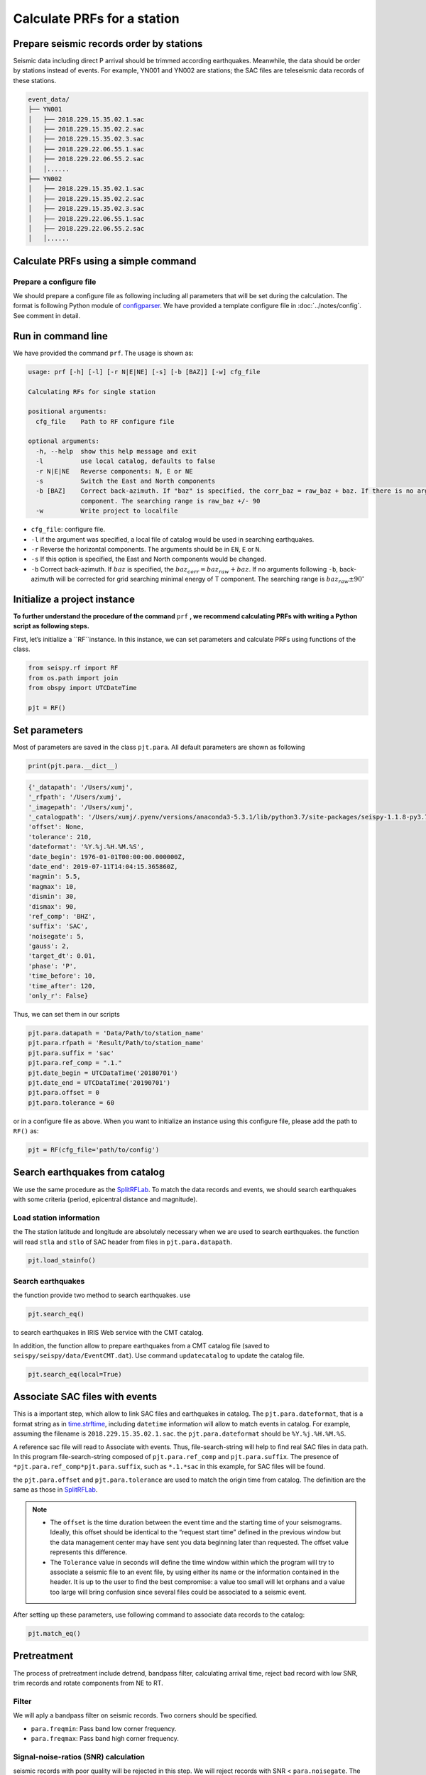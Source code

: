 
Calculate PRFs for a station
===============================

Prepare seismic records order by stations
-----------------------------------------

Seismic data including direct P arrival should be trimmed according earthquakes. Meanwhile, the data should be order by stations instead of events. For example, YN001 and YN002 are stations; the SAC files are teleseismic data records of these stations.

.. code-block::

    event_data/
    ├── YN001
    │   ├── 2018.229.15.35.02.1.sac
    │   ├── 2018.229.15.35.02.2.sac
    │   ├── 2018.229.15.35.02.3.sac
    │   ├── 2018.229.22.06.55.1.sac
    │   ├── 2018.229.22.06.55.2.sac
    │   │......
    ├── YN002
    │   ├── 2018.229.15.35.02.1.sac
    │   ├── 2018.229.15.35.02.2.sac
    │   ├── 2018.229.15.35.02.3.sac
    │   ├── 2018.229.22.06.55.1.sac
    │   ├── 2018.229.22.06.55.2.sac
    │   │......


Calculate PRFs using a simple command
----------------------------------------

Prepare a configure file
^^^^^^^^^^^^^^^^^^^^^^^^^^

We should prepare a configure file as following including all parameters that will be set during the calculation. The format is following Python module of `configparser <https://docs.python.org/3/library/configparser.html>`_. We have provided a template configure file in :doc:`../notes/config`. See comment in detail.


Run in command line
----------------------

We have provided the command ``prf``. The usage is shown as:

.. code-block::

  usage: prf [-h] [-l] [-r N|E|NE] [-s] [-b [BAZ]] [-w] cfg_file

  Calculating RFs for single station

  positional arguments:
    cfg_file    Path to RF configure file

  optional arguments:
    -h, --help  show this help message and exit
    -l          use local catalog, defaults to false
    -r N|E|NE   Reverse components: N, E or NE
    -s          Switch the East and North components
    -b [BAZ]    Correct back-azimuth. If "baz" is specified, the corr_baz = raw_baz + baz. If there is no argument, the back-azimuth will be corrected with minimal energy of T
                component. The searching range is raw_baz +/- 90
    -w          Write project to localfile


- ``cfg_file``: configure file.
- ``-l`` if the argument was specified, a local file of catalog would be used in searching earthquakes.
- ``-r`` Reverse the horizontal components. The arguments should be in ``EN``, ``E`` or ``N``.
- ``-s`` If this option is specified, the East and North components would be changed.
- ``-b`` Correct back-azimuth. If :math:`baz` is specified, the :math:`baz_{corr} = baz_{raw} + baz`. If no arguments following ``-b``,  back-azimuth will be corrected for grid searching minimal energy of T component. The searching range is :math:`baz_{raw} \pm 90^{\circ}`

Initialize a project instance
--------------------------------

**To further understand the procedure of the command**  ``prf`` **, we recommend calculating PRFs with writing a Python script as following steps.**

First, let’s initialize a ``RF``instance. In this instance, we can set parameters and calculate PRFs using functions of the class.


.. code-block:: python

    from seispy.rf import RF
    from os.path import join
    from obspy import UTCDateTime

    pjt = RF()


Set parameters
---------------

Most of parameters are saved in the class ``pjt.para``. All default parameters are shown as following

.. code-block:: python

  print(pjt.para.__dict__)


.. code-block:: python

  {'_datapath': '/Users/xumj',
  '_rfpath': '/Users/xumj',
  '_imagepath': '/Users/xumj',
  '_catalogpath': '/Users/xumj/.pyenv/versions/anaconda3-5.3.1/lib/python3.7/site-packages/seispy-1.1.8-py3.7.egg/seispy/data/EventCMT.dat',
  'offset': None,
  'tolerance': 210,
  'dateformat': '%Y.%j.%H.%M.%S',
  'date_begin': 1976-01-01T00:00:00.000000Z,
  'date_end': 2019-07-11T14:04:15.365860Z,
  'magmin': 5.5,
  'magmax': 10,
  'dismin': 30,
  'dismax': 90,
  'ref_comp': 'BHZ',
  'suffix': 'SAC',
  'noisegate': 5,
  'gauss': 2,
  'target_dt': 0.01,
  'phase': 'P',
  'time_before': 10,
  'time_after': 120,
  'only_r': False}


Thus, we can set them in our scripts

.. code-block:: python

  pjt.para.datapath = 'Data/Path/to/station_name'
  pjt.para.rfpath = 'Result/Path/to/station_name'
  pjt.para.suffix = 'sac'
  pjt.para.ref_comp = ".1."
  pjt.date_begin = UTCDataTime('20180701')
  pjt.date_end = UTCDataTime('20190701')
  pjt.para.offset = 0
  pjt.para.tolerance = 60


or in a configure file as above. When you want to initialize an instance using this configure file, please add the path to ``RF()`` as:

.. code-block:: python

  pjt = RF(cfg_file='path/to/config')


Search earthquakes from catalog
--------------------------------

We use the same procedure as the `SplitRFLab <https://git.nju.edu.cn/xumi1993/SplitRFLab>`_. To match the data records and events, we should search earthquakes with some criteria (period, epicentral distance and magnitude).

Load station information
^^^^^^^^^^^^^^^^^^^^^^^^^^

the The station latitude and longitude are absolutely necessary when we are used to search earthquakes. the function will read ``stla`` and ``stlo`` of SAC header from files in ``pjt.para.datapath``.

.. code-block:: python

  pjt.load_stainfo()


Search earthquakes
^^^^^^^^^^^^^^^^^^^^

the function provide two method to search earthquakes. use

.. code-block:: python

  pjt.search_eq()


to search earthquakes in IRIS Web service with the CMT catalog.

In addition, the function allow to prepare earthquakes from a CMT catalog file (saved to ``seispy/seispy/data/EventCMT.dat``). Use command ``updatecatalog`` to update the catalog file.

.. code-block:: python

  pjt.search_eq(local=True)

Associate SAC files with events
---------------------------------

This is a important step, which allow to link SAC files and earthquakes in catalog. The ``pjt.para.dateformat``, that is a format string as in `time.strftime <https://docs.python.org/3/library/time.html#time.strftime>`_, including ``datetime`` information will allow to match events in catalog. For example, assuming the filename is ``2018.229.15.35.02.1.sac``. the ``pjt.para.dateformat`` should be ``%Y.%j.%H.%M.%S``.

A reference sac file will read to Associate with events. Thus, file-search-string will help to find real SAC files in data path. In this program file-search-string composed of ``pjt.para.ref_comp`` and ``pjt.para.suffix``. The presence of ``*pjt.para.ref_comp*pjt.para.suffix``, such as ``*.1.*sac`` in this example, for SAC files will be found.

the ``pjt.para.offset`` and ``pjt.para.tolerance`` are used to match the origin time from catalog. The definition are the same as those in `SplitRFLab <https://git.nju.edu.cn/xumi1993/SplitRFLab>`_.

.. note::

  - The ``offset`` is the time duration between the event time and the starting time of your seismograms. Ideally, this offset should be identical to the “request start time” defined in the previous window but the data management center may have sent you data beginning later than requested. The offset value represents this difference.

  - The ``Tolerance`` value in seconds will define the time window within which the program will try to associate a seismic file to an event file, by using either its name or the information contained in the header. It is up to the user to find the best compromise: a value too small will let orphans and a value too large will bring confusion since several files could be associated to a seismic event.

.. figure:: /_static/offset.png
  :alt: offset
  :align: center

After setting up these parameters, use following command to associate data records to the catalog:

.. code-block:: python

  pjt.match_eq()

Pretreatment
-------------

The process of pretreatment include detrend, bandpass filter, calculating arrival time, reject bad record with low SNR, trim records and rotate components from NE to RT.

Filter
^^^^^^^^^

We will aply a bandpass filter on seismic records. Two corners should be specified.

- ``para.freqmin``: Pass band low corner frequency.
- ``para.freqmax``: Pass band high corner frequency.

Signal-noise-ratios (SNR) calculation
^^^^^^^^^^^^^^^^^^^^^^^^^^^^^^^^^^^^^^^

seismic records with poor quality will be rejected in this step. We will reject records with SNR < ``para.noisegate``. The SNR was calculated as:

.. math::
  
  SNR = 10log_{10}\left(\frac{A_S}{A_N}\right)


where :math:`A_N` and :math:`A_N` are root mean squares (RMS) of the waveform trimmed with time length of ``para.noiselen`` before and after theoretical P arrival times, respectively.

Trim
^^^^^^^^

The waveforms will be cut in this step before ``para.time_before`` and after ``para.time_after`` theoretical P arrival times, respectively.

.. code-block:: python

  pjt.detrend()
  pjt.filter() # default using 'para.freqmin' and 'para.freqmax'
  pjt.cal_phase()
  pjt.drop_eq_snr() # The threshold used as 'para.noisegate'
  pjt.trim() # from 'para.time_before' before P to 'para.time_after' after P
  pjt.rotate()


Saving and loading this project
--------------------------------

Save this project
^^^^^^^^^^^^^^^^^^^^

The class ``RF`` provided method to save the parameters and associated seismic events. 

.. code-block:: python

  pjt.save('path/to/pjt.pkl')

A ``pkl`` file will be saved into local path, which include the subclass ``pjt.para`` and ``pjt.eqs``. The ``pjt.eqs`` is a ``DataFrame`` instance with following columns

.. table:: Saved columns of the ``pjt.eqs``
  :align: center

  ============ ===============================
  Column       Implication
  ============ ===============================
  ``date``     Origin time of the event
  ``evla``     Latitude of the event
  ``evlo``     Longitude of the event
  ``evdp``     Focal depth of the event
  ``mag``      Magnitude of the event 
  ``bazi``     Back-azimuth between the station and the event
  ``dis``      Great arc distance between the station and the event
  ``datestr``  Datetime field in the associated SAC filename
  ============ ===============================

Load this project
^^^^^^^^^^^^^^^^^^

Create a new project and load the save project file for RF recalculation. 

.. code-block:: python

  newpjt = RF()
  newpjt.load('path/to/pjt.pkl')

.. note::

  - The waveform data will not be saved into file. So please ensure that the data files are exists in the ``newpjt.para.datapath``.
  - The data files will be reload via ``newpjt.load('path/to/pjt.pkl')``. Thus the pretreatment is necessary in recalculation.

PRFs calculation
-----------------

We need parameters of ``pjt.para.gauss``, ``pjt.para.itmax`` and ``pjt.para.minderr`` to calculate PRFs using iterative time-domain deconvolution method

- ``pjt.para.gauss``: Gauss factor. Default is 2.0.
- ``pjt.para.itmax``: The maximum number of iterations. Default is 400.
- ``pjt.para.minderr``: The minimum misfit. Default is 0.001.

.. code-block:: python

  pjt.deconv()


Save PRFs
-------------

Save the PRFs to pjt.para.rfpath with some criteria. Two kind of criteria allow to set (i.e., crust or mtz). if the parameter set as None, all of PRFs will be saved.

`crust`
^^^^^^^^^

- The maximum peak should appear between -2s and 2s.

`mtz`
^^^^^^

- The maximum peak should appear between -5s and 5s.

- the maximum amplitudes of PRFs in a 30–120 s window after the direct P are smaller than 30% of the maximum amplitudes of the direct P phases.

.. code-block:: python

  pjt.saverf(criterion='crust')
